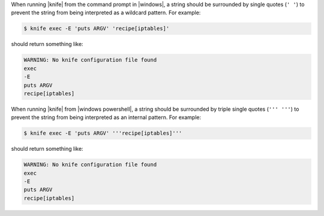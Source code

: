 .. The contents of this file are included in multiple topics.
.. This file should not be changed in a way that hinders its ability to appear in multiple documentation sets.


When running |knife| from the command prompt in |windows|, a string should be surrounded by single quotes (``' '``) to prevent the string from being interpreted as a wildcard pattern. For example:

.. code-block:: bash

   $ knife exec -E 'puts ARGV' 'recipe[iptables]'

should return something like:

.. code-block:: bash

   WARNING: No knife configuration file found
   exec
   -E
   puts ARGV
   recipe[iptables]

When running |knife| from |windows powershell|, a string should be surrounded by triple single quotes (``''' '''``) to prevent the string from being interpreted as an internal pattern. For example:

.. code-block:: bash

   $ knife exec -E 'puts ARGV' '''recipe[iptables]'''

should return something like:

.. code-block:: bash

   WARNING: No knife configuration file found
   exec
   -E
   puts ARGV
   recipe[iptables]
